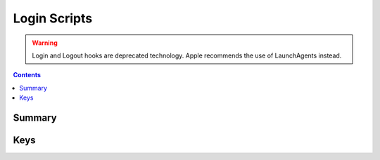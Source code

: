 .. _payloadtype-com.apple.mcxloginscripts:

Login Scripts
=============

.. warning:: Login and Logout hooks are deprecated technology. Apple recommends the use of LaunchAgents instead.

.. contents::

Summary
-------

.. pfmheader:: /_static/manifests/com.apple.mcxloginscripts manifest.plist


Keys
----

.. pfmkey:: skipLoginHook /_static/manifests/com.apple.mcxloginscripts manifest.plist
.. pfmkey:: skipLogoutHook /_static/manifests/com.apple.mcxloginscripts manifest.plist
.. pfmkey:: loginscripts /_static/manifests/com.apple.mcxloginscripts manifest.plist
.. pfmkey:: logoutscripts /_static/manifests/com.apple.mcxloginscripts manifest.plist
